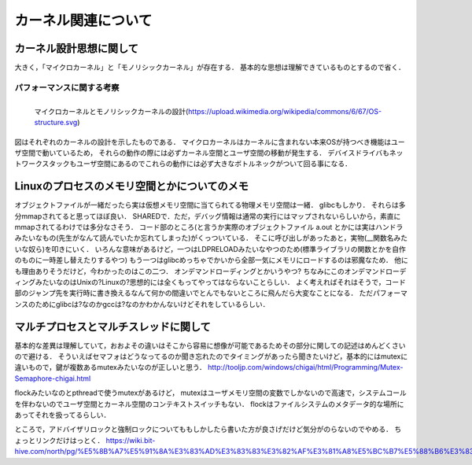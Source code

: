 ====================
カーネル関連について
====================


カーネル設計思想に関して
===========================

大きく，「マイクロカーネル」と「モノリシックカーネル」が存在する．
基本的な思想は理解できているものとするので省く．

パフォーマンスに関する考察
---------------------------

.. figure:: OS-structure.svg
  :scale: 40%
  :align: left

  マイクロカーネルとモノリシックカーネルの設計(https://upload.wikimedia.org/wikipedia/commons/6/67/OS-structure.svg)

図はそれぞれのカーネルの設計を示したものである．
マイクロカーネルはカーネルに含まれない本来OSが持つべき機能はユーザ空間で動いているため，
それらの動作の際には必ずカーネル空間とユーザ空間の移動が発生する．
デバイスドライバもネットワークスタックもユーザ空間にあるのでこれらの動作には必ず大きなボトルネックがついて回る事になる．


Linuxのプロセスのメモリ空間とかについてのメモ
==================================================

オブジェクトファイルが一緒だったら実は仮想メモリ空間に当てられてる物理メモリ空間は一緒．
glibcもしかり．
それらは多分mmapされてると思ってほぼ良い． SHAREDで．ただ，デバッグ情報は通常の実行にはマップされないらしいから，素直にmmapされてるわけでは多分なさそう．
コード部のところ(と言うか実際のオブジェクトファイル a.out とかには実はハンドラみたいなもの(先生がなんて読んでいたか忘れてしまった)がくっついている．
そこに呼び出しがあったあと，実物(__関数名みたいな奴ら)を叩きにいく．
いろんな意味があるけど，一つはLDPRELOADみたいなやつのため(標準ライブラリの関数とかを自作のものに一時差し替えたりするやつ)
もう一つはglibcめっちゃでかいから全部一気にメモリにロードするのは邪魔なため．
他にも理由ありそうだけど，今わかったのはこの二つ．
オンデマンドローディングとかいうやつ?
ちなみにこのオンデマンドローディングみたいなのはUnixの?Linuxの?思想的には全くもってやってはならないことらしい．
よく考えればそれはそうで，コード部のジャンプ先を実行時に書き換えるなんて何かの間違いでとんでもないところに飛んだら大変なことになる．
ただパフォーマンスのためにglibcは?なのかgccは?なのかわかんないけどそれをしているらしい．


マルチプロセスとマルチスレッドに関して
=============================================

基本的な差異は理解していて，おおよその違いはそこから容易に想像が可能であるためその部分に関しての記述はめんどくさいので避ける．
そういえばセマフォはどうなってるのか聞き忘れたのでタイミングがあったら聞きたいけど，基本的にはmutexに違いもので，鍵が複数あるmutexみたいなのが正しいと思う．
http://tooljp.com/windows/chigai/html/Programming/Mutex-Semaphore-chigai.html

flockみたいなのとpthreadで使うmutexがあるけど，
mutexはユーザメモリ空間の変数でしかないので高速で，システムコールを伴わないのでユーザ空間とカーネル空間のコンテキストスイッチもない．
flockはファイルシステムのメタデータ的な場所にあってそれを扱ってるらしい．

ところで，アドバイザリロックと強制ロックについてももしかしたら書いた方が良さげだけど気分がのらないのでやめる．
ちょっとリンクだけはっとく．
https://wiki.bit-hive.com/north/pg/%E5%8B%A7%E5%91%8A%E3%83%AD%E3%83%83%E3%82%AF%E3%81%A8%E5%BC%B7%E5%88%B6%E3%83%AD%E3%83%83%E3%82%AF





